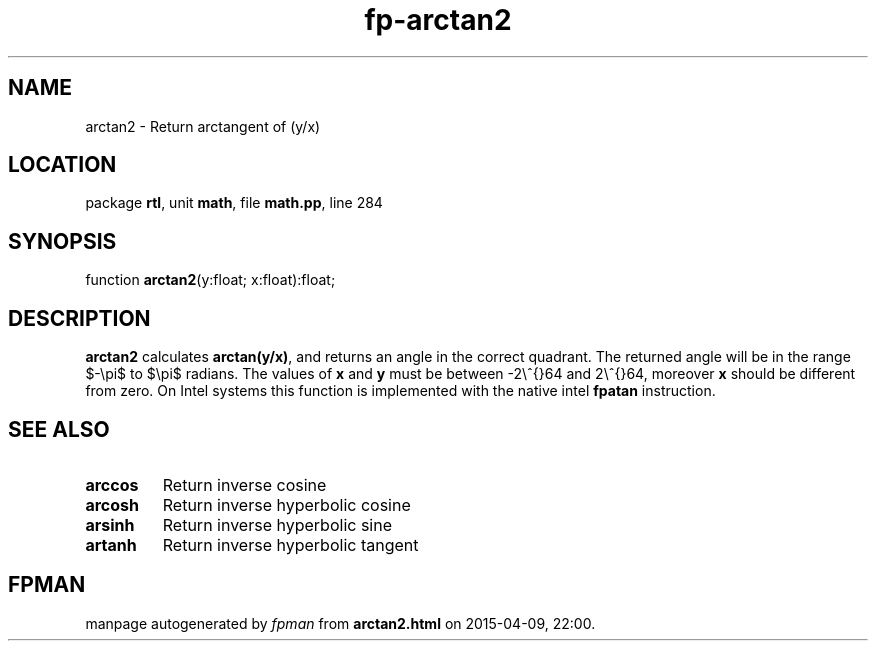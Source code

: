 .\" file autogenerated by fpman
.TH "fp-arctan2" 3 "2014-03-14" "fpman" "Free Pascal Programmer's Manual"
.SH NAME
arctan2 - Return arctangent of (y/x)
.SH LOCATION
package \fBrtl\fR, unit \fBmath\fR, file \fBmath.pp\fR, line 284
.SH SYNOPSIS
function \fBarctan2\fR(y:float; x:float):float;
.SH DESCRIPTION
\fBarctan2\fR calculates \fBarctan(y/x)\fR, and returns an angle in the correct quadrant. The returned angle will be in the range $-\\pi$ to $\\pi$ radians. The values of \fBx\fR and \fBy\fR must be between -2\\^{}64 and 2\\^{}64, moreover \fBx\fR should be different from zero. On Intel systems this function is implemented with the native intel \fBfpatan\fR instruction.


.SH SEE ALSO
.TP
.B arccos
Return inverse cosine
.TP
.B arcosh
Return inverse hyperbolic cosine
.TP
.B arsinh
Return inverse hyperbolic sine
.TP
.B artanh
Return inverse hyperbolic tangent

.SH FPMAN
manpage autogenerated by \fIfpman\fR from \fBarctan2.html\fR on 2015-04-09, 22:00.

